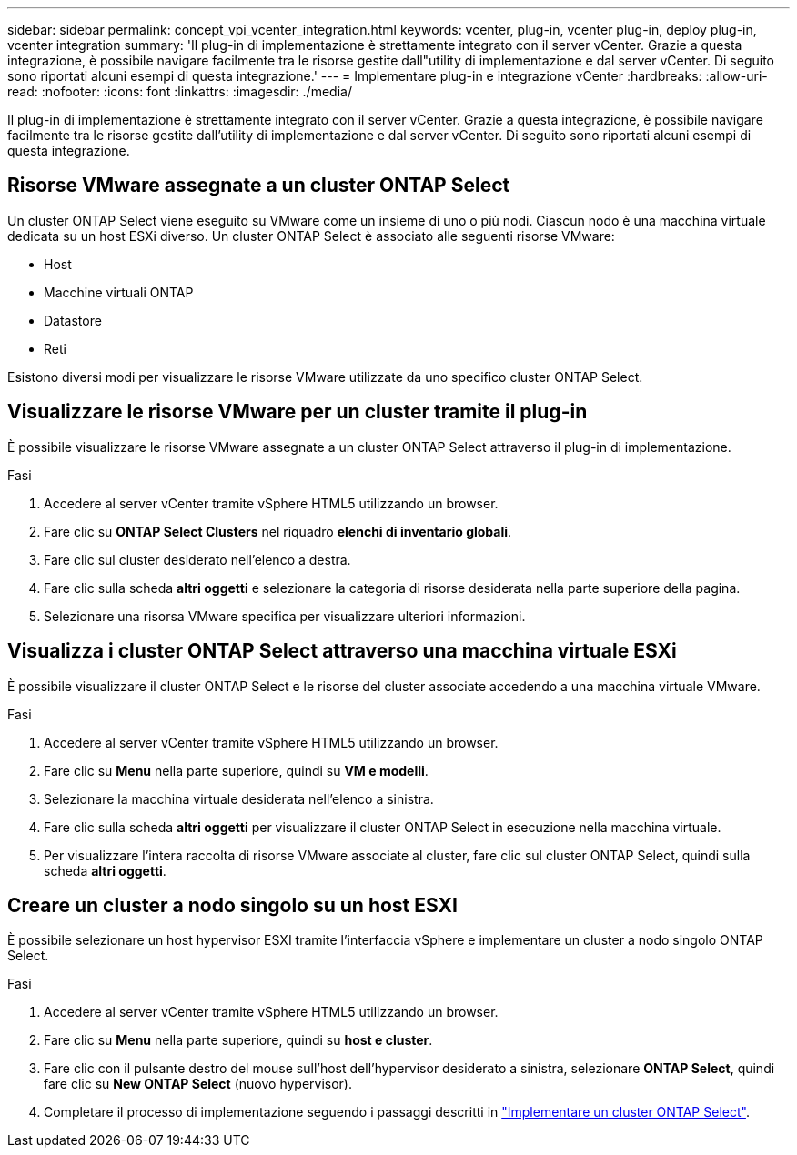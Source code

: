 ---
sidebar: sidebar 
permalink: concept_vpi_vcenter_integration.html 
keywords: vcenter, plug-in, vcenter plug-in, deploy plug-in, vcenter integration 
summary: 'Il plug-in di implementazione è strettamente integrato con il server vCenter. Grazie a questa integrazione, è possibile navigare facilmente tra le risorse gestite dall"utility di implementazione e dal server vCenter. Di seguito sono riportati alcuni esempi di questa integrazione.' 
---
= Implementare plug-in e integrazione vCenter
:hardbreaks:
:allow-uri-read: 
:nofooter: 
:icons: font
:linkattrs: 
:imagesdir: ./media/


[role="lead"]
Il plug-in di implementazione è strettamente integrato con il server vCenter. Grazie a questa integrazione, è possibile navigare facilmente tra le risorse gestite dall'utility di implementazione e dal server vCenter. Di seguito sono riportati alcuni esempi di questa integrazione.



== Risorse VMware assegnate a un cluster ONTAP Select

Un cluster ONTAP Select viene eseguito su VMware come un insieme di uno o più nodi. Ciascun nodo è una macchina virtuale dedicata su un host ESXi diverso. Un cluster ONTAP Select è associato alle seguenti risorse VMware:

* Host
* Macchine virtuali ONTAP
* Datastore
* Reti


Esistono diversi modi per visualizzare le risorse VMware utilizzate da uno specifico cluster ONTAP Select.



== Visualizzare le risorse VMware per un cluster tramite il plug-in

È possibile visualizzare le risorse VMware assegnate a un cluster ONTAP Select attraverso il plug-in di implementazione.

.Fasi
. Accedere al server vCenter tramite vSphere HTML5 utilizzando un browser.
. Fare clic su *ONTAP Select Clusters* nel riquadro *elenchi di inventario globali*.
. Fare clic sul cluster desiderato nell'elenco a destra.
. Fare clic sulla scheda *altri oggetti* e selezionare la categoria di risorse desiderata nella parte superiore della pagina.
. Selezionare una risorsa VMware specifica per visualizzare ulteriori informazioni.




== Visualizza i cluster ONTAP Select attraverso una macchina virtuale ESXi

È possibile visualizzare il cluster ONTAP Select e le risorse del cluster associate accedendo a una macchina virtuale VMware.

.Fasi
. Accedere al server vCenter tramite vSphere HTML5 utilizzando un browser.
. Fare clic su *Menu* nella parte superiore, quindi su *VM e modelli*.
. Selezionare la macchina virtuale desiderata nell'elenco a sinistra.
. Fare clic sulla scheda *altri oggetti* per visualizzare il cluster ONTAP Select in esecuzione nella macchina virtuale.
. Per visualizzare l'intera raccolta di risorse VMware associate al cluster, fare clic sul cluster ONTAP Select, quindi sulla scheda *altri oggetti*.




== Creare un cluster a nodo singolo su un host ESXI

È possibile selezionare un host hypervisor ESXI tramite l'interfaccia vSphere e implementare un cluster a nodo singolo ONTAP Select.

.Fasi
. Accedere al server vCenter tramite vSphere HTML5 utilizzando un browser.
. Fare clic su *Menu* nella parte superiore, quindi su *host e cluster*.
. Fare clic con il pulsante destro del mouse sull'host dell'hypervisor desiderato a sinistra, selezionare *ONTAP Select*, quindi fare clic su *New ONTAP Select* (nuovo hypervisor).
. Completare il processo di implementazione seguendo i passaggi descritti in link:task_deploy_cluster.html["Implementare un cluster ONTAP Select"].

